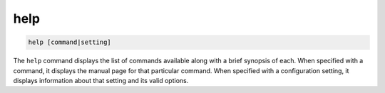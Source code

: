 .. tvrip: extract and transcode DVDs of TV series
..
.. Copyright (c) 2024 Dave Jones <dave@waveform.org.uk>
..
.. SPDX-License-Identifier: GPL-3.0-or-later

====
help
====

.. code-block:: text

    help [command|setting]

The ``help`` command displays the list of commands available along with a brief
synopsis of each. When specified with a command, it displays the manual page
for that particular command. When specified with a configuration setting, it
displays information about that setting and its valid options.
